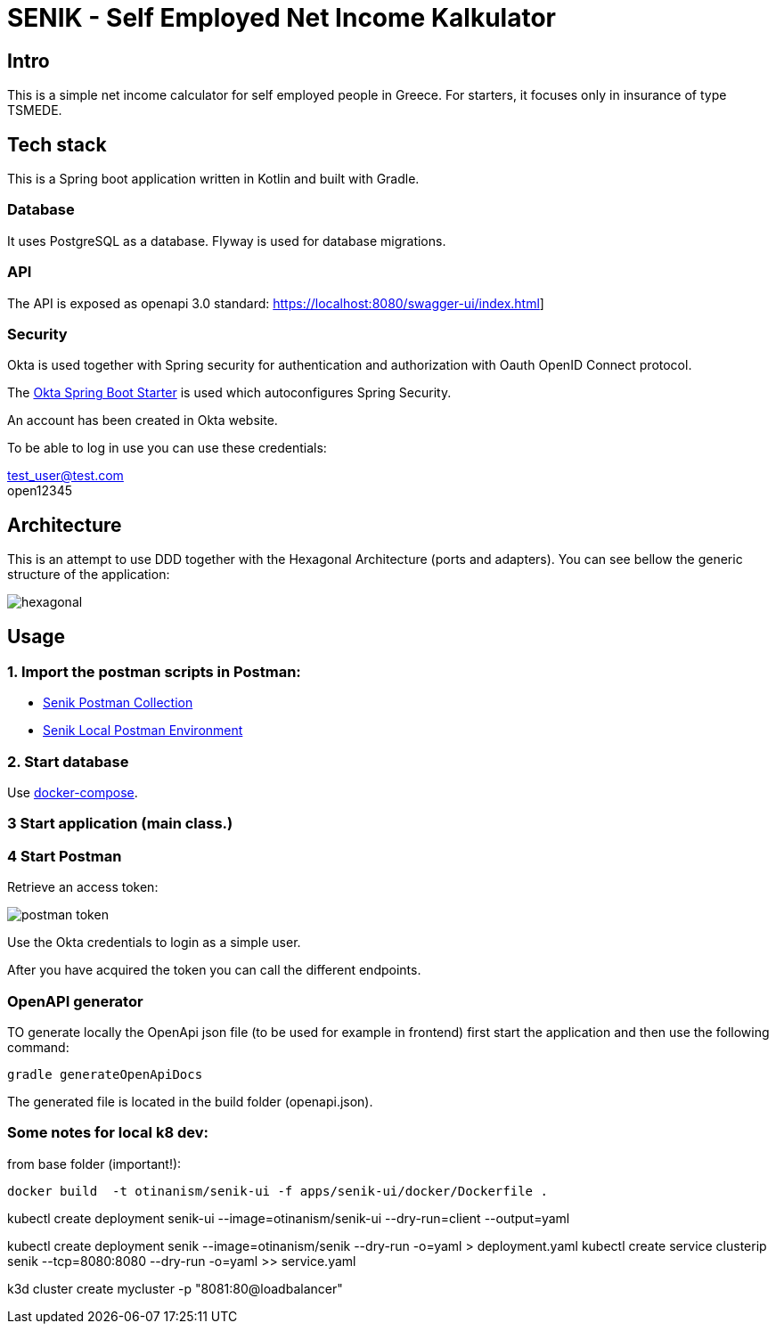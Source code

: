 = SENIK - Self Employed Net Income Kalkulator
:base-url: https://localhost:8080
:imagesdir: docs


== Intro

This is a simple net income calculator for self employed people in Greece.
For starters, it focuses only in insurance of type TSMEDE.

== Tech stack

This is a Spring boot application written in Kotlin and  built with Gradle.

=== Database
It uses PostgreSQL as a database. Flyway is used for database migrations.

=== API
The API is exposed as openapi 3.0 standard: link:{base-url}/swagger-ui/index.html[]]

=== Security
Okta is used together with Spring security for authentication and authorization with Oauth OpenID Connect protocol.

The link:https://github.com/okta/okta-spring-boot[Okta Spring Boot Starter] is used which autoconfigures Spring Security.

An account has been created in Okta website.

To be able to log in use you can use these credentials:

====
test_user@test.com +
open12345
====

== Architecture

This is an attempt to use DDD together with the Hexagonal Architecture (ports and adapters). You can see bellow the generic structure of the application:

image::hexagonal.png[hexagonal]

== Usage


=== 1. Import the postman scripts in Postman:

- link:senik.postman_collection.json[Senik Postman Collection]
- link:senik-local.postman_environment.json[Senik Local Postman Environment]

=== 2. Start database

Use link:docker-compose.yaml[docker-compose].

=== 3 Start application (main class.)

=== 4 Start Postman

Retrieve an access token:

image::postman-token.png[]

Use the  Okta credentials  to login as a simple user.

After you have acquired the token you can call the different endpoints.

=== OpenAPI generator

TO generate locally the OpenApi json file (to be used for example in frontend) first start the application and then use the following command:

    gradle generateOpenApiDocs

The generated file is located in the build folder (openapi.json).

=== Some notes for local k8 dev:
from base folder (important!):

 docker build  -t otinanism/senik-ui -f apps/senik-ui/docker/Dockerfile .

kubectl create deployment senik-ui --image=otinanism/senik-ui --dry-run=client --output=yaml

kubectl create deployment senik --image=otinanism/senik --dry-run -o=yaml > deployment.yaml
kubectl create service clusterip senik --tcp=8080:8080 --dry-run -o=yaml >> service.yaml

k3d cluster create mycluster -p "8081:80@loadbalancer"

./gradlew bootBuildImage --imageName=otinanism/senik
